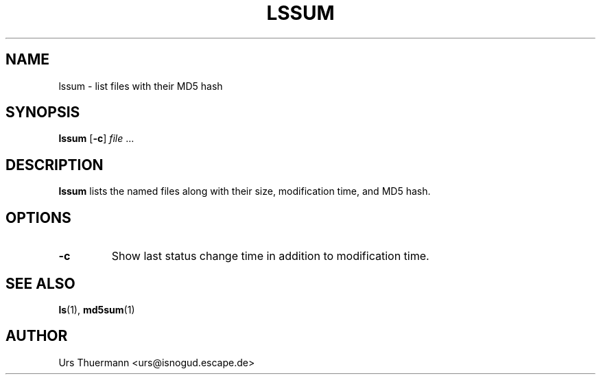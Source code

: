 .\"
.\" $Id: lssum.1,v 1.1 2011/05/22 06:14:59 urs Exp $
.\"
.TH LSSUM 1 "Mar 24, 2011" "" "User Commands"
.SH NAME
lssum \- list files with their MD5 hash
.SH SYNOPSIS
.B lssum
.RB [ \-c ]
.IR file " ..."
.SH DESCRIPTION
.B lssum
lists the named files along with their size, modification time, and
MD5 hash.
.SH OPTIONS
.TP
.B \-c
Show last status change time in addition to modification time.
.SH "SEE ALSO"
.BR ls "(1), " md5sum (1)
.SH AUTHOR
Urs Thuermann <urs@isnogud.escape.de>
